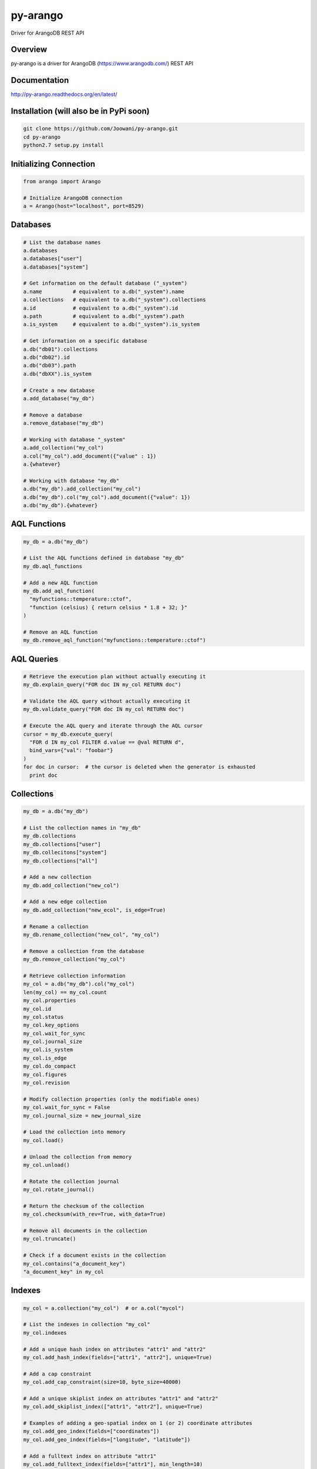 py-arango
=========

|Build Status| |Documentation Status|

Driver for ArangoDB REST API

Overview
--------

py-arango is a driver for ArangoDB (https://www.arangodb.com/) REST API

Documentation
-------------

http://py-arango.readthedocs.org/en/latest/


Installation (will also be in PyPi soon)
----------------------------------------

.. code:: bash

    git clone https://github.com/Joowani/py-arango.git
    cd py-arango
    python2.7 setup.py install

Initializing Connection
-----------------------

.. code:: python

    from arango import Arango

    # Initialize ArangoDB connection
    a = Arango(host="localhost", port=8529)

Databases
---------

.. code:: python

    # List the database names
    a.databases
    a.databases["user"]
    a.databases["system"]

    # Get information on the default database ("_system")
    a.name          # equivalent to a.db("_system").name
    a.collections   # equivalent to a.db("_system").collections
    a.id            # equivalent to a.db("_system").id
    a.path          # equivalent to a.db("_system").path
    a.is_system     # equivalent to a.db("_system").is_system

    # Get information on a specific database
    a.db("db01").collections
    a.db("db02").id
    a.db("db03").path
    a.db("dbXX").is_system

    # Create a new database
    a.add_database("my_db")

    # Remove a database
    a.remove_database("my_db")

    # Working with database "_system"
    a.add_collection("my_col")
    a.col("my_col").add_document({"value" : 1})
    a.{whatever}

    # Working with database "my_db"
    a.db("my_db").add_collection("my_col")
    a.db("my_db").col("my_col").add_document({"value": 1})
    a.db("my_db").{whatever}

AQL Functions
-------------

.. code:: python

    my_db = a.db("my_db")

    # List the AQL functions defined in database "my_db"
    my_db.aql_functions

    # Add a new AQL function
    my_db.add_aql_function(
      "myfunctions::temperature::ctof",
      "function (celsius) { return celsius * 1.8 + 32; }"
    )

    # Remove an AQL function
    my_db.remove_aql_function("myfunctions::temperature::ctof")

AQL Queries
-----------

.. code:: python

    # Retrieve the execution plan without actually executing it
    my_db.explain_query("FOR doc IN my_col RETURN doc")

    # Validate the AQL query without actually executing it
    my_db.validate_query("FOR doc IN my_col RETURN doc")

    # Execute the AQL query and iterate through the AQL cursor
    cursor = my_db.execute_query(
      "FOR d IN my_col FILTER d.value == @val RETURN d",
      bind_vars={"val": "foobar"}
    )
    for doc in cursor:  # the cursor is deleted when the generator is exhausted
      print doc

Collections
-----------

.. code:: python

    my_db = a.db("my_db")

    # List the collection names in "my_db"
    my_db.collections
    my_db.collections["user"]
    my_db.collecitons["system"]
    my_db.collections["all"]

    # Add a new collection
    my_db.add_collection("new_col")

    # Add a new edge collection
    my_db.add_collection("new_ecol", is_edge=True)

    # Rename a collection
    my_db.rename_collection("new_col", "my_col")

    # Remove a collection from the database
    my_db.remove_collection("my_col")

    # Retrieve collection information
    my_col = a.db("my_db").col("my_col")
    len(my_col) == my_col.count
    my_col.properties
    my_col.id
    my_col.status
    my_col.key_options
    my_col.wait_for_sync
    my_col.journal_size
    my_col.is_system
    my_col.is_edge
    my_col.do_compact
    my_col.figures
    my_col.revision

    # Modify collection properties (only the modifiable ones)
    my_col.wait_for_sync = False
    my_col.journal_size = new_journal_size

    # Load the collection into memory
    my_col.load()

    # Unload the collection from memory
    my_col.unload()

    # Rotate the collection journal
    my_col.rotate_journal()

    # Return the checksum of the collection
    my_col.checksum(with_rev=True, with_data=True)

    # Remove all documents in the collection
    my_col.truncate()

    # Check if a document exists in the collection
    my_col.contains("a_document_key")
    "a_document_key" in my_col

Indexes
-------

.. code:: python

    my_col = a.collection("my_col")  # or a.col("mycol")

    # List the indexes in collection "my_col"
    my_col.indexes

    # Add a unique hash index on attributes "attr1" and "attr2"
    my_col.add_hash_index(fields=["attr1", "attr2"], unique=True)

    # Add a cap constraint
    my_col.add_cap_constraint(size=10, byte_size=40000)

    # Add a unique skiplist index on attributes "attr1" and "attr2"
    my_col.add_skiplist_index(["attr1", "attr2"], unique=True)

    # Examples of adding a geo-spatial index on 1 (or 2) coordinate attributes
    my_col.add_geo_index(fields=["coordinates"])
    my_col.add_geo_index(fields=["longitude", "latitude"])

    # Add a fulltext index on attribute "attr1"
    my_col.add_fulltext_index(fields=["attr1"], min_length=10)

Documents
---------

.. code:: python

    my_col = a.db("my_db").collection("my_col")

    # Retrieve a document by its key
    my_col.get_document("doc01")

    # Add a new document ("_key" attribute is optional)
    my_col.add_document({"_key": "doc01", "value": 1})

    # Replace a document
    my_col.replace_document("doc01", {"value": 2})

    # Update a document
    my_col.update_document("doc01", {"another_value": 3})

    # Remove a document
    my_col.remove_document("doc01")

    # Iterate through the documents in a collection and update them
    for doc in my_col:
        new_value = doc["value"] + 1
        my_col.update_document(doc["_key"], {"new_value": new_value})

Simple Queries (Collection-Specific)
------------------------------------

.. code:: python

    # Return the first 5 documents in collection "my_col"
    my_col.first(5)           

    # Return the last 3 documents
    my_col.last(3)                          

    # Return all documents (cursor generator object)
    my_col.all()
    list(my_col.all())

    # Return a random document
    my_col.any()  

    # Return first document whose "value" is 1
    my_col.get_first_example({"value": 1})

    # Return all documents whose "value" is 1
    my_col.get_by_example({"value": 1})

    # Update all documents whose "value" is 1 with a new attribute
    my_col.update_by_example(               
      {"value": 1}, new_value={"new_attr": 1}
    )

    # Return all documents within a radius around a given coordinate (requires geo-index)
    my_col.within(latitude=100, longitude=20, radius=15)

    # Return all documents near a given coordinate (requires geo-index)
    my_col.near(latitude=100, longitude=20) 

Graphs
------

.. code:: python

    my_db = a.db("my_db")

    # List all the graphs in the database
    my_db.graphs

    # Add a new graph
    my_graph = my_db.add_graph("my_graph")

    # Add new vertex collections to a graph
    my_db.add_collection("vcol01")
    my_db.add_collection("vcol02")
    my_graph.add_vertex_collection("vcol01")
    my_graph.add_vertex_collection("vcol02")

    # Add a new edge definition to a graph
    my_db.add_collection("ecol01", is_edge=True)
    my_graph.add_edge_definition(
      edge_collection="ecol01",
      from_vertex_collections=["vcol01"],
      to_vertex_collections=["vcol02"],
    )

    # Retrieve graph information
    my_graph.properties
    my_graph.id
    my_graph.revision
    my_graph.edge_definitions
    my_graph.vertex_collections
    my_graph.orphan_collections

Vertices
--------

.. code:: python

    # Add new vertices (again if "_key" is not given it's auto-generated)
    my_graph.add_vertex("vcol01", {"_key": "v01", "value": 1})
    my_graph.add_vertex("vcol02", {"_key": "v01", "value": 1})

    # Replace a vertex
    my_graph.replace_vertex("vol01/v01", {"value": 2})

    # Update a vertex
    my_graph.update_vertex("vol02/v01", {"new_value": 3})

    # Remove a vertex
    my_graph.remove_vertex("vol01/v01")

Edges
-----

.. code:: python

    # Add a new edge
    my_graph.add_edge(
      "ecol01",  # edge collection name
      {
        "_key": "e01",
        "_from": "vcol01/v01",  # must abide the edge definition
        "_to": "vcol02/v01",    # must abide the edge definition
        "foo": 1,
        "bar": 2,
      }
    )

    # Replace an edge
    my_graph.replace_edge("ecol01/e01", {"baz": 2})

    # Update an edge
    my_graph.update_edge("ecol01/e01", {"foo": 3})

    # Remove an edge
    my_graph.remove_edge("ecol01/e01")

Graph Traversals
----------------

.. code:: python

    my_graph = a.db("my_db").graph("my_graph")

    # Execute a graph traversal
    results = my_graph.execute_traversal(
      start_vertex="vcol01/v01",
      direction="outbound",
      strategy="depthfirst"
    )

    # Return the visited nodes in order
    results.get("visited")

    # Return the paths traversed in order
    results.get("paths")

Batch Requests
--------------

.. code:: python

    # NOTE: only (add/update/replace/remove) methods for (documents/vertices/edges) are supported at the moment

    # Execute a batch request for managing documents
    my_db.execute_batch([
        (
            my_col.add_document,                # method name
            [{"_key": "doc04", "value": 1}],    # args
            {"wait_for_sync": True}             # kwargs
        ),
        (
            my_col.update_document,
            ["doc01", {"value": 2}],
            {"wait_for_sync": True}
        ),
        (
            my_col.replace_document,
            ["doc02", {"new_value": 3}],
            {"wait_for_sync": True}
        ),
        (
            my_col.remove_document,
            ["doc03"],
            {"wait_for_sync": True}
        ),
        (
            my_col.add_document,
            [{"_key": "doc05", "value": 5}],
            {"wait_for_sync": True}
        ),
    ])

    # Execute a batch request for managing vertexes
    self.db.execute_batch([
        (
            my_graph.add_vertex,
            ["vcol01", {"_key": "v01", "value": 1}],
            {"wait_for_sync": True}
        ),
        (
            my_graph.add_vertex,
            ["vcol01", {"_key": "v02", "value": 2}],
            {"wait_for_sync": True}
        ),
        (
            my_graph.add_vertex,
            ["vcol01", {"_key": "v03", "value": 3}],
            {"wait_for_sync": True}
        ),
    ])

Transactions
------------

.. code:: python

    # Execute a transaction
    action = """
      function () {
          var db = require('internal').db;
          db.col01.save({ _key: 'doc01'});
          db.col02.save({ _key: 'doc02'});
          return 'success!';
      }
    """
    res = my_db.execute_transaction(
        action=action,
        read_collections=["col01", "col02"],
        write_collections=["col01", "col02"],
        wait_for_sync=True,
        lock_timeout=10000
    )

To Do
-----

1. Tasks
2. Monitoring
3. User Management
4. Async Result
5. Endpoints
6. Sharding
7. Misc. Functions
8. General Handling

Running Tests (requires ArangoDB on localhost)
----------------------------------------------

.. code:: bash

    nosetests

.. |Build Status| image:: https://travis-ci.org/Joowani/py-arango.svg?branch=master
   :target: https://travis-ci.org/Joowani/py-arango
.. |Documentation Status| image:: https://readthedocs.org/projects/py-arango/badge/?version=latest
   :target: https://readthedocs.org/projects/py-arango/?badge=latest
